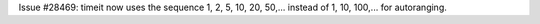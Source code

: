 Issue #28469: timeit now uses the sequence 1, 2, 5, 10, 20, 50,... instead
of 1, 10, 100,... for autoranging.